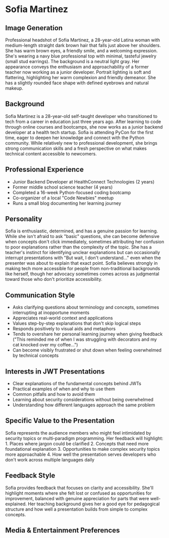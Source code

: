 * Sofia Martinez
  :PROPERTIES:
  :CUSTOM_ID: sofia-martinez
  :END:
** Image Generation
   :PROPERTIES:
   :CUSTOM_ID: image-generation
   :END:

#+begin_ai :image :file images/sofia_martinez.png
Professional headshot of Sofia Martinez, a 28-year-old Latina woman with medium-length straight dark brown hair that falls just above her shoulders. She has warm brown eyes, a friendly smile, and a welcoming expression. She's wearing a navy blue professional top with minimal, tasteful jewelry (small stud earrings). The background is a neutral light gray. Her appearance conveys the enthusiasm and approachability of a former teacher now working as a junior developer. Portrait lighting is soft and flattering, highlighting her warm complexion and friendly demeanor. She has a slightly rounded face shape with defined eyebrows and natural makeup.
#+end_ai

** Background
   :PROPERTIES:
   :CUSTOM_ID: background
   :END:
Sofia Martinez is a 28-year-old self-taught developer who transitioned
to tech from a career in education just three years ago. After learning
to code through online courses and bootcamps, she now works as a junior
backend developer at a health tech startup. Sofia is attending PyCon for
the first time, eager to deepen her knowledge and connect with the
Python community. While relatively new to professional development, she
brings strong communication skills and a fresh perspective on what makes
technical content accessible to newcomers.

** Professional Experience
   :PROPERTIES:
   :CUSTOM_ID: professional-experience
   :END:
- Junior Backend Developer at HealthConnect Technologies (2 years)
- Former middle school science teacher (4 years)
- Completed a 16-week Python-focused coding bootcamp
- Co-organizer of a local "Code Newbies" meetup
- Runs a small blog documenting her learning journey

** Personality
   :PROPERTIES:
   :CUSTOM_ID: personality
   :END:
Sofia is enthusiastic, determined, and has a genuine passion for
learning. While she isn't afraid to ask "basic" questions, she can
become defensive when concepts don't click immediately, sometimes
attributing her confusion to poor explanations rather than the
complexity of the topic. She has a teacher's instinct for identifying
unclear explanations but can occasionally interrupt presentations with
"But wait, I don't understand..." even when the presenter was about to
explain that exact point. Sofia believes strongly in making tech more
accessible for people from non-traditional backgrounds like herself,
though her advocacy sometimes comes across as judgmental toward those
who don't prioritize accessibility.

** Communication Style
   :PROPERTIES:
   :CUSTOM_ID: communication-style
   :END:
- Asks clarifying questions about terminology and concepts, sometimes
  interrupting at inopportune moments
- Appreciates real-world context and applications
- Values step-by-step explanations that don't skip logical steps
- Responds positively to visual aids and metaphors
- Tends to overshare her personal learning journey when giving feedback
  ("This reminded me of when I was struggling with decorators and my cat
  knocked over my coffee...")
- Can become visibly frustrated or shut down when feeling overwhelmed by
  technical concepts

** Interests in JWT Presentations
   :PROPERTIES:
   :CUSTOM_ID: interests-in-jwt-presentations
   :END:
- Clear explanations of the fundamental concepts behind JWTs
- Practical examples of when and why to use them
- Common pitfalls and how to avoid them
- Learning about security considerations without being overwhelmed
- Understanding how different languages approach the same problem

** Specific Value to the Presentation
   :PROPERTIES:
   :CUSTOM_ID: specific-value-to-the-presentation
   :END:
Sofia represents the audience members who might feel intimidated by
security topics or multi-paradigm programming. Her feedback will
highlight: 1. Places where jargon could be clarified 2. Concepts that
need more foundational explanation 3. Opportunities to make complex
security topics more approachable 4. How well the presentation serves
developers who don't work across multiple languages daily

** Feedback Style
   :PROPERTIES:
   :CUSTOM_ID: feedback-style
   :END:
Sofia provides feedback that focuses on clarity and accessibility.
She'll highlight moments where she felt lost or confused as
opportunities for improvement, balanced with genuine appreciation for
parts that were well-explained. Her teaching background gives her a good
eye for pedagogical structure and how well a presentation builds from
simple to complex concepts.

** Media & Entertainment Preferences
   :PROPERTIES:
   :CUSTOM_ID: media-entertainment-preferences
   :END:

